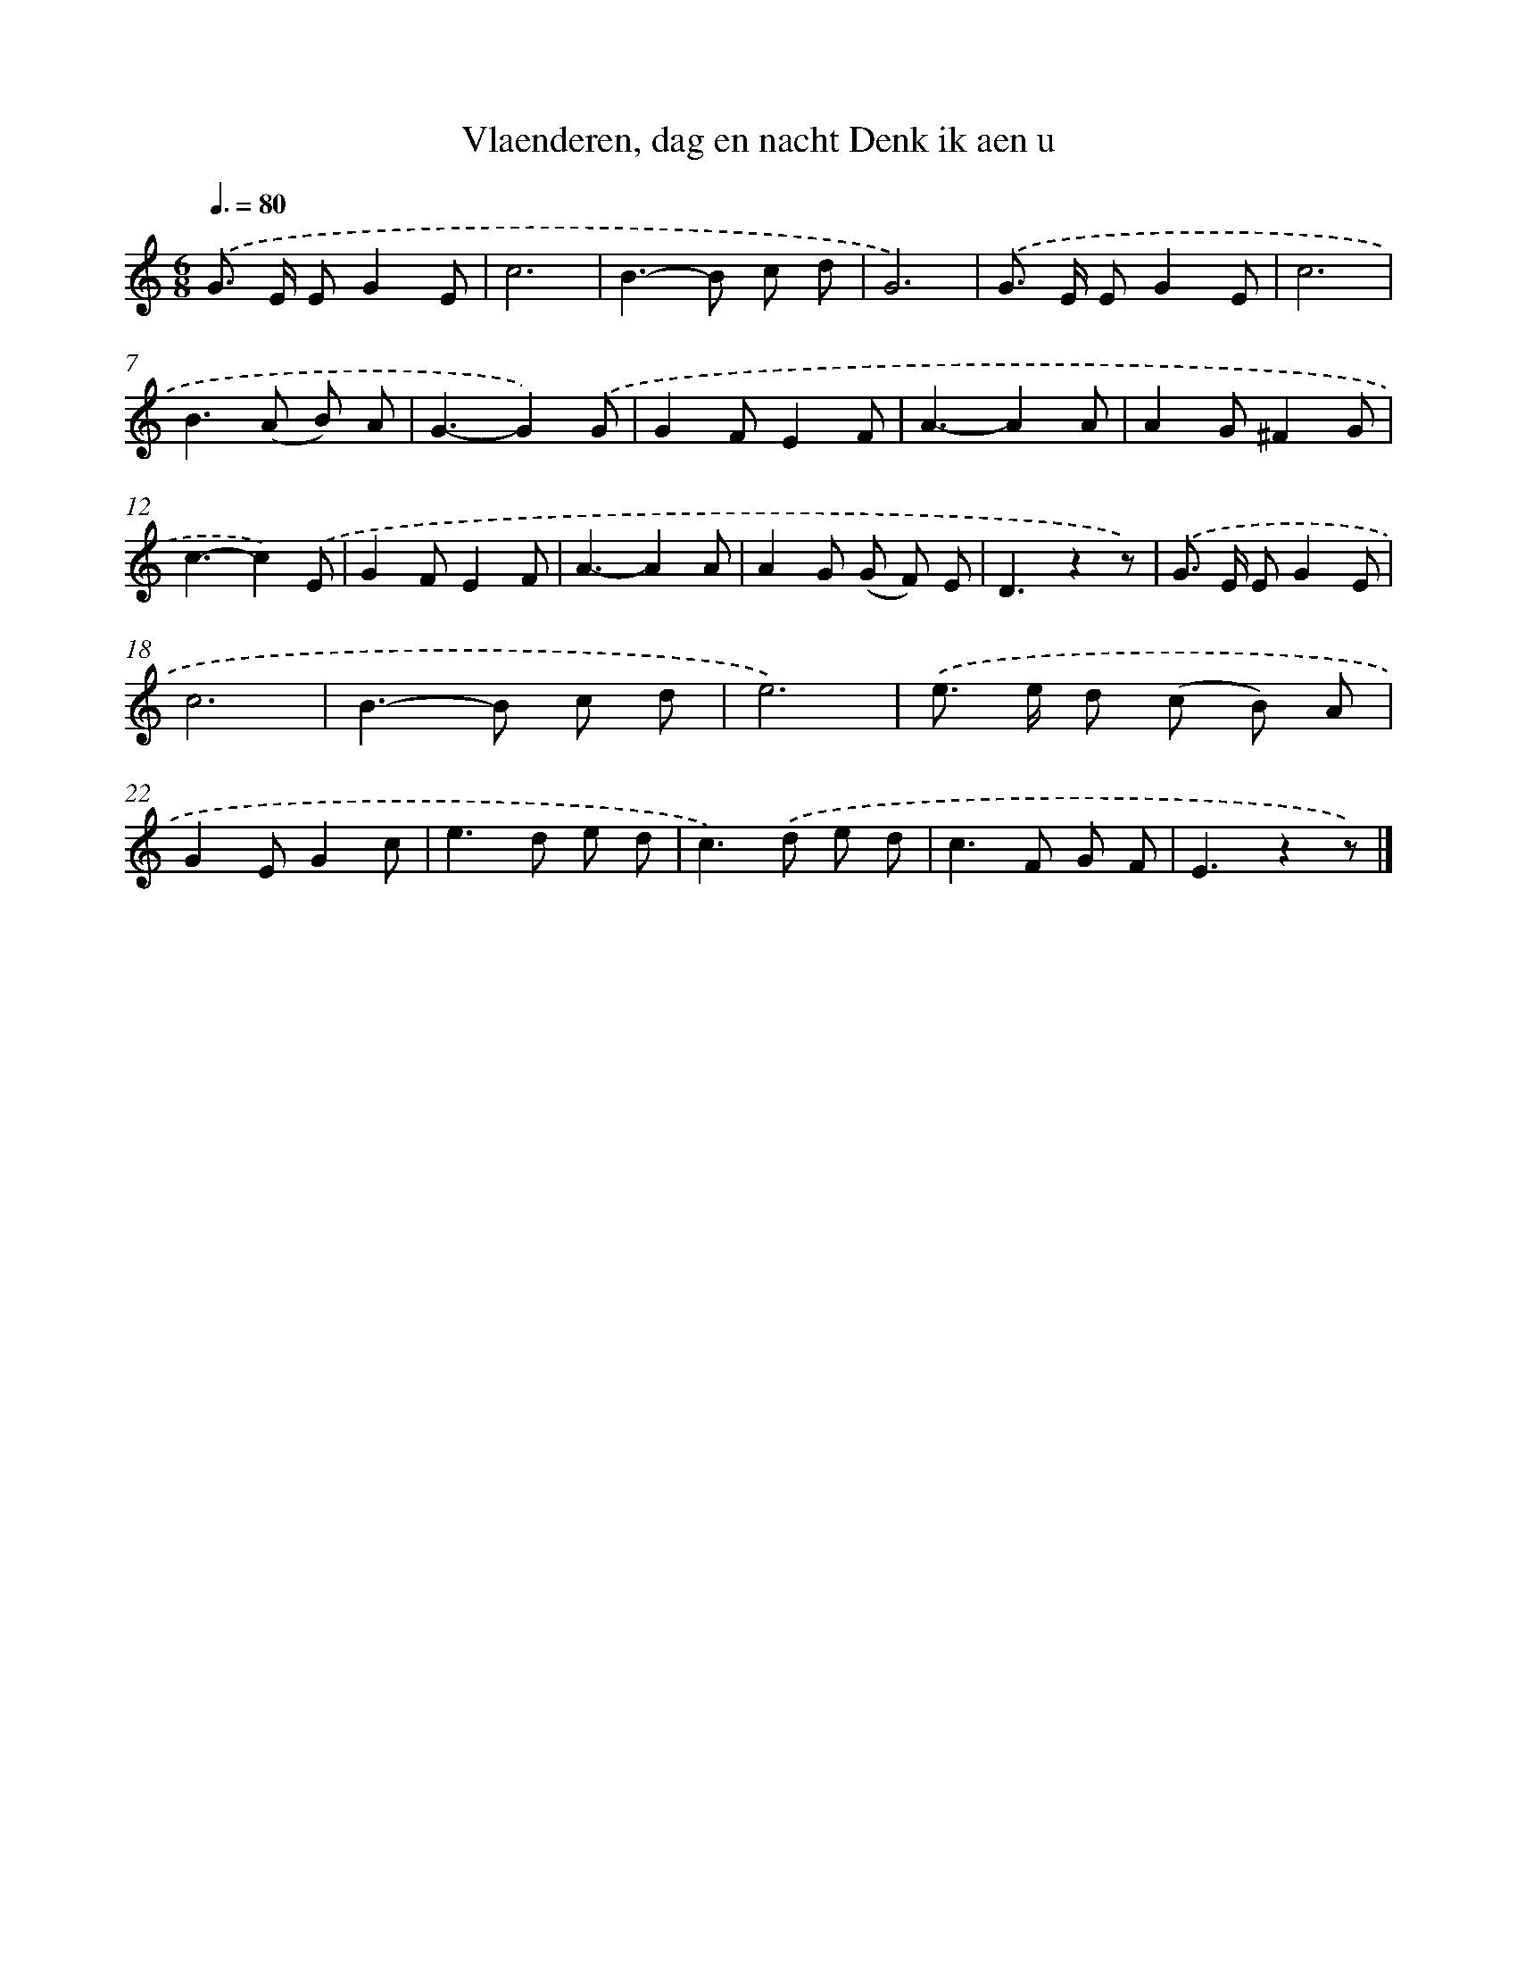 X: 5510
T: Vlaenderen, dag en nacht Denk ik aen u
%%abc-version 2.0
%%abcx-abcm2ps-target-version 5.9.1 (29 Sep 2008)
%%abc-creator hum2abc beta
%%abcx-conversion-date 2018/11/01 14:36:19
%%humdrum-veritas 3593496468
%%humdrum-veritas-data 3194595864
%%continueall 1
%%barnumbers 0
L: 1/8
M: 6/8
Q: 3/8=80
K: C clef=treble
.('G> E EG2E |
c6 |
B2>-B2 c d |
G6) |
.('G> E EG2E |
c6 |
B2>(A2 B) A |
G3-G2).('G |
G2FE2F |
A3-A2A |
A2G^F2G |
c3-c2).('E |
G2FE2F |
A3-A2A |
A2G (G F) E |
D3z2z) |
.('G> E EG2E |
c6 |
B2>-B2 c d |
e6) |
.('e> e d (c B) A |
G2EG2c |
e2>d2 e d |
c2>).('d2 e d |
c2>F2 G F |
E3z2z) |]

